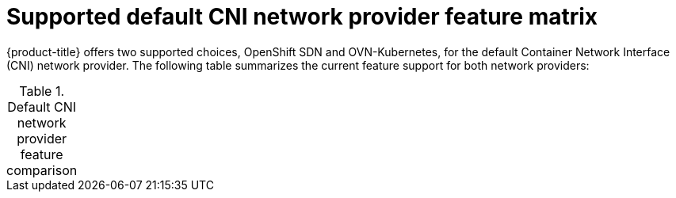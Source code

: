 // Module included in the following assemblies:
//
// * networking/ovn_kubernetes_network_provider/about-ovn-kubernetes.adoc

[id="nw-ovn-kubernetes-matrix_{context}"]
= Supported default CNI network provider feature matrix

{product-title} offers two supported choices, OpenShift SDN and OVN-Kubernetes, for the default Container Network Interface (CNI) network provider. The following table summarizes the current feature support for both network providers:

.Default CNI network provider feature comparison
[cols="50%,25%,25%"]
|===
ifeval::["{context}" == "about-ovn-kubernetes"]
|Feature|OVN-Kubernetes {nbsp} (a)|OpenShift SDN

|Egress IPs|Not supported|Supported

|Egress firewall {nbsp} (b)|Not supported|Supported

|Egress router|Not supported|Supported

|Kubernetes network policy|Supported|Partially supported {nbsp} (c)

|Multicast|Supported|Supported

3+| (a) Available only as a Technology Preview feature in {product-title} {product-version}.

3+| (b) Egress firewall is also known as egress network policy in OpenShift SDN. This is not the same as network policy egress.

3+| (c) Does not support egress rules and some `ipBlock` rules.

endif::[]
ifeval::["{context}" == "about-openshift-sdn"]
endif::[]
|===

